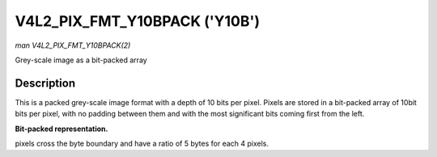 .. -*- coding: utf-8; mode: rst -*-

.. _V4L2-PIX-FMT-Y10BPACK:

******************************
V4L2_PIX_FMT_Y10BPACK ('Y10B')
******************************

*man V4L2_PIX_FMT_Y10BPACK(2)*

Grey-scale image as a bit-packed array


Description
===========

This is a packed grey-scale image format with a depth of 10 bits per
pixel. Pixels are stored in a bit-packed array of 10bit bits per pixel,
with no padding between them and with the most significant bits coming
first from the left.

**Bit-packed representation.**

pixels cross the byte boundary and have a ratio of 5 bytes for each 4
pixels.



.. flat-table::
    :header-rows:  0
    :stub-columns: 0
    :widths:       2 1 1 1 1


    -  .. row 1

       -  Y'\ :sub:`00[9:2]`

       -  Y'\ :sub:`00[1:0]`\ Y'\ :sub:`01[9:4]`

       -  Y'\ :sub:`01[3:0]`\ Y'\ :sub:`02[9:6]`

       -  Y'\ :sub:`02[5:0]`\ Y'\ :sub:`03[9:8]`

       -  Y'\ :sub:`03[7:0]`




.. ------------------------------------------------------------------------------
.. This file was automatically converted from DocBook-XML with the dbxml
.. library (https://github.com/return42/sphkerneldoc). The origin XML comes
.. from the linux kernel, refer to:
..
.. * https://github.com/torvalds/linux/tree/master/Documentation/DocBook
.. ------------------------------------------------------------------------------
